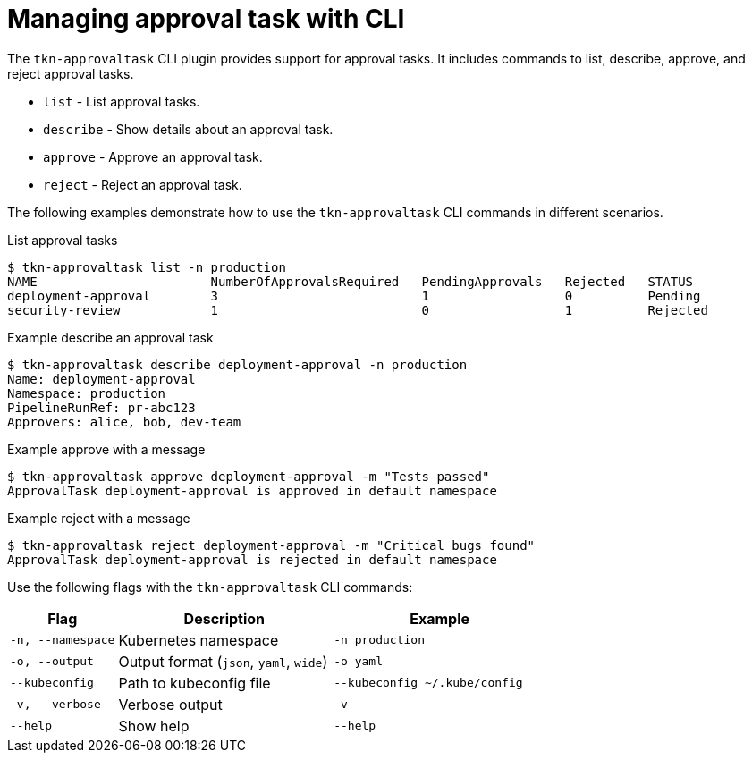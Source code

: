 // This module is included in the following assemblies:
// * create/using-manual-approval.adoc

:_mod-docs-content-type: CONCEPT
[id="op-managing-approval-task-with-cli_{context}"]
= Managing approval task with CLI

The `tkn-approvaltask` CLI plugin provides support for approval tasks. It includes commands to list, describe, approve, and reject approval tasks.

* `list` - List approval tasks.
* `describe` - Show details about an approval task.
* `approve` - Approve an approval task.
* `reject` - Reject an approval task.

The following examples demonstrate how to use the `tkn-approvaltask` CLI commands in different scenarios.

.List approval tasks
[source,terminal]
----
$ tkn-approvaltask list -n production
NAME                       NumberOfApprovalsRequired   PendingApprovals   Rejected   STATUS
deployment-approval        3                           1                  0          Pending
security-review            1                           0                  1          Rejected
----

.Example describe an approval task
[source,terminal]
----
$ tkn-approvaltask describe deployment-approval -n production
Name: deployment-approval
Namespace: production
PipelineRunRef: pr-abc123
Approvers: alice, bob, dev-team
----

.Example approve with a message
[source,terminal]
----
$ tkn-approvaltask approve deployment-approval -m "Tests passed"
ApprovalTask deployment-approval is approved in default namespace
----

.Example reject with a message
[source,terminal]
----
$ tkn-approvaltask reject deployment-approval -m "Critical bugs found"
ApprovalTask deployment-approval is rejected in default namespace
----

Use the following flags with the `tkn-approvaltask` CLI commands:

[cols="2,4,4",options="header"]
|===
| Flag | Description | Example
| `-n, --namespace` | Kubernetes namespace | `-n production`
| `-o, --output` | Output format (`json`, `yaml`, `wide`) | `-o yaml`
| `--kubeconfig` | Path to kubeconfig file | `--kubeconfig ~/.kube/config`
| `-v, --verbose` | Verbose output | `-v`
| `--help` | Show help | `--help`
|===
